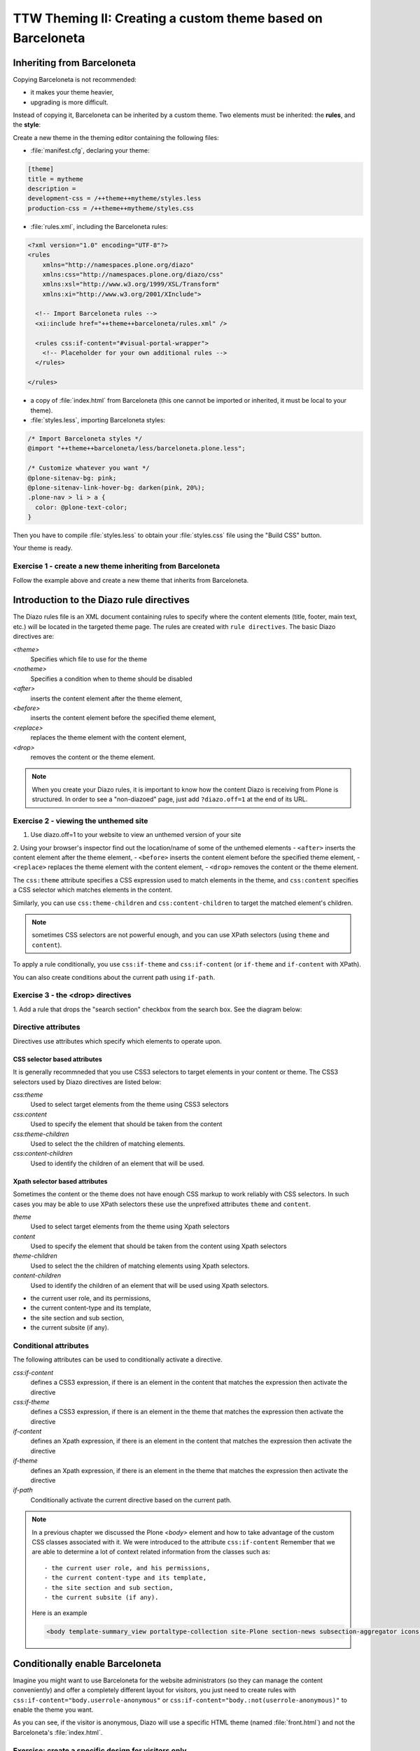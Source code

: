 =============================================================
TTW Theming II: Creating a custom theme based on Barceloneta
=============================================================

Inheriting from Barceloneta
---------------------------

Copying Barceloneta is not recommended:

- it makes your theme heavier,
- upgrading is more difficult.

Instead of copying it, Barceloneta can be inherited by a custom theme. Two elements must be inherited: the **rules**, and the **style**:

Create a new theme in the theming editor containing the following files:

- :file:`manifest.cfg`, declaring your theme:

.. code-block:: ini

    [theme]
    title = mytheme
    description =
    development-css = /++theme++mytheme/styles.less
    production-css = /++theme++mytheme/styles.css

- :file:`rules.xml`, including the Barceloneta rules:

.. code-block:: xml

    <?xml version="1.0" encoding="UTF-8"?>
    <rules
        xmlns="http://namespaces.plone.org/diazo"
        xmlns:css="http://namespaces.plone.org/diazo/css"
        xmlns:xsl="http://www.w3.org/1999/XSL/Transform"
        xmlns:xi="http://www.w3.org/2001/XInclude">

      <!-- Import Barceloneta rules -->
      <xi:include href="++theme++barceloneta/rules.xml" />

      <rules css:if-content="#visual-portal-wrapper">
        <!-- Placeholder for your own additional rules -->
      </rules>

    </rules>

- a copy of :file:`index.html` from Barceloneta (this one cannot be imported or inherited, it must be local to your theme).

- :file:`styles.less`, importing Barceloneta styles:

.. code-block:: css

    /* Import Barceloneta styles */
    @import "++theme++barceloneta/less/barceloneta.plone.less";

    /* Customize whatever you want */
    @plone-sitenav-bg: pink;
    @plone-sitenav-link-hover-bg: darken(pink, 20%);
    .plone-nav > li > a {
      color: @plone-text-color;
    }

Then you have to compile :file:`styles.less` to obtain your :file:`styles.css` file using the "Build CSS" button.

Your theme is ready.

Exercise 1 - create a new theme inheriting from Barceloneta
^^^^^^^^^^^^^^^^^^^^^^^^^^^^^^^^^^^^^^^^^^^^^^^^^^^^^^^^^^^

Follow the example above and create a new theme that inherits from Barceloneta.

Introduction to the Diazo rule directives
-----------------------------------------

The Diazo rules file is an XML document containing rules to specify where the content elements (title, footer, main text, etc.) will be located in the targeted theme page. 
The rules are created with ``rule directives``. The basic Diazo directives are:

`<theme>`
    Specifies which file to use for the theme
`<notheme>`
    Specifies a condition when to theme should be disabled
`<after>` 
    inserts the content element after the theme element,
`<before>` 
    inserts the content element before the specified theme element,
`<replace>` 
    replaces the theme element with the content element,
`<drop>` 
    removes the content or the theme element.

.. note: For a more comprehensive overview of all the Diazo rule directives see: http://docs.diazo.org/en/latest/basic.html#rule-directives

.. note::

    When you create your Diazo rules, it is important to know how the content Diazo is receiving from Plone is structured. In order to see a "non-diazoed" page, just add ``?diazo.off=1`` at the end of its URL.

Exercise 2 - viewing the unthemed site
^^^^^^^^^^^^^^^^^^^^^^^^^^^^^^^^^^^^^^

1. Use diazo.off=1 to your website to view an unthemed version of your site
2. Using your browser's inspector find out the location/name of some of the unthemed elements
- ``<after>`` inserts the content element after the theme element,
- ``<before>`` inserts the content element before the specified theme element,
- ``<replace>`` replaces the theme element with the content element,
- ``<drop>`` removes the content or the theme element.

The ``css:theme`` attribute specifies a CSS expression used to match elements in the theme, and ``css:content`` specifies a CSS selector which matches elements in the content.

Similarly, you can use ``css:theme-children`` and ``css:content-children`` to target the matched element's children.

.. note:: sometimes CSS selectors are not powerful enough, and you can use XPath selectors (using ``theme`` and ``content``).

To apply a rule conditionally, you use ``css:if-theme`` and ``css:if-content`` (or ``if-theme`` and ``if-content`` with XPath).

You can also create conditions about the current path using ``if-path``.


Exercise 3 - the <drop> directives
^^^^^^^^^^^^^^^^^^^^^^^^^^^^^^^^^^^^^^^^^^^^^^

1. Add a rule that drops the "search section" checkbox from the search box.
See the diagram below:

  .. image:: ../theming/_static/theming-dropping-thesearchsection.png


Directive attributes
^^^^^^^^^^^^^^^^^^^^

Directives use attributes which specify which elements to operate upon.


CSS selector based attributes
~~~~~~~~~~~~~~~~~~~~~~~~~~~~~
It is generally recommneded that you use CSS3 selectors to target elements in your content or theme.
The CSS3 selectors used by Diazo directives are listed below:

`css:theme` 
    Used to select target elements from the theme using CSS3 selectors
`css:content`
    Used to specify the element that should be taken from the content
`css:theme-children`
    Used to select the the children of matching elements.
`css:content-children`
    Used to identify the children of an element that will be used.
         

Xpath selector based attributes
~~~~~~~~~~~~~~~~~~~~~~~~~~~~~~~
Sometimes the content or the theme does not have enough CSS markup to work reliably with CSS selectors.
In such cases you may be able to use XPath selectors these use the unprefixed
attributes ``theme`` and ``content``.

`theme` 
    Used to select target elements from the theme using Xpath selectors
`content`
    Used to specify the element that should be taken from the content using Xpath selectors
`theme-children`
    Used to select the the children of matching elements using Xpath selectors.
`content-children`
    Used to identify the children of an element that will be used using Xpath selectors.

- the current user role, and its permissions,
- the current content-type and its template,
- the site section and sub section,
- the current subsite (if any).


Conditional attributes
^^^^^^^^^^^^^^^^^^^^^^
The following attributes can be used to conditionally activate a directive.

`css:if-content`
    defines a CSS3 expression, if there is an element in the content that matches the expression then activate the directive
`css:if-theme`
    defines a CSS3 expression, if there is an element in the theme that matches the expression then activate the directive
`if-content`
    defines an Xpath expression, if there is an element in the content that matches the expression then activate the directive
`if-theme`
    defines an Xpath expression, if there is an element in the theme that matches the expression then activate the directive
`if-path`
    Conditionally activate the current directive based on the current path.

.. note:: In a previous chapter we discussed the Plone `<body>` element and how to take advantage of the custom CSS classes associated with it.
    We were introduced to the attribute ``css:if-content`` 
    Remember that we are able to determine a lot of context related information from the classes
    such as:: 

        - the current user role, and his permissions,
        - the current content-type and its template,
        - the site section and sub section,
        - the current subsite (if any).

    Here is an example

    .. code-block:: xml

        <body template-summary_view portaltype-collection site-Plone section-news subsection-aggregator icons-on thumbs-on frontend viewpermission-view userrole-manager userrole-authenticated userrole-owner plone-toolbar-left plone-toolbar-expanded plone-toolbar-left-expanded pat-plone patterns-loaded>


Conditionally enable Barceloneta
---------------------------------

Imagine you might want to use Barceloneta for the website administrators (so they can manage the content conveniently) and offer a completely different layout for visitors, you just need to create rules with ``css:if-content="body.userrole-anonymous"`` or ``css:if-content="body.:not(userrole-anonymous)"`` to enable the theme you want.

As you can see, if the visitor is anonymous, Diazo will use a specific HTML theme (named :file:`front.html`) and not the Barceloneta's :file:`index.html`.

Exercise: create a specific design for visitors only
^^^^^^^^^^^^^^^^^^^^^^^^^^^^^^^^^^^^^^^^^^^^^^^^^^^^

Go to http://www.csszengarden.com/, download a theme (do not use the download links, use your brwoser debugger to get the actual HTML markup and the CSS), and add it to your Diazo theme for anonymous visitors only.

..  admonition:: Solution
    :class: toggle

    - create a :file:`front` folder in the theme,
    - put the 2 downloaded files in this folder,
    - in :file:`index.html`, fix the ``<link>`` element to load :file:`front/style.css`,
    - change :file:`rules.xml` to:

        .. code-block:: xml

            <?xml version="1.0" encoding="UTF-8"?>
            <rules
                xmlns="http://namespaces.plone.org/diazo"
                xmlns:css="http://namespaces.plone.org/diazo/css"
                xmlns:xsl="http://www.w3.org/1999/XSL/Transform"
                xmlns:xi="http://www.w3.org/2001/XInclude">

              <notheme css:if-not-content="#visual-portal-wrapper" />

              <rules css:if-content="body:not(.userrole-anonymous)">
                <!-- Import Barceloneta rules -->
                <xi:include href="++theme++barceloneta/rules.xml" />
              </rules>

              <rules css:if-content="body.userrole-anonymous">
                <theme href="front/index.html" />
                <replace css:theme-children=".intro header h2" css:content-children=".documentFirstHeading" />
                <replace css:theme-children=".summary" css:content-children=".documentDescription" />
                <replace css:theme-children=".preamble" css:content-children="#content-core" />
              </rules>
            </rules>

